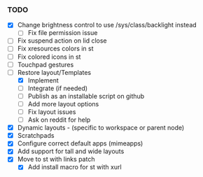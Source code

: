*** TODO
  - [X] Change brightness control to use /sys/class/backlight instead
      - [ ] Fix file permission issue
  - [ ] Fix suspend action on lid close
  - [ ] Fix xresources colors in st
  - [ ] Fix colored icons in st
  - [ ] Touchpad gestures
  - [-] Restore layout/Templates
      - [X] Implement
      - [ ] Integrate (if needed)
      - [ ] Publish as an installable script on github
      - [ ] Add more layout options
      - [ ] Fix layout issues
      - [ ] Ask on reddit for help
  - [X] Dynamic layouts - (specific to workspace or parent node)
  - [X] Scratchpads
  - [X] Configure correct default apps (mimeapps)
  - [X] Add support for tall and wide layouts
  - [X] Move to st with links patch
    - [X] Add install macro for st with xurl
